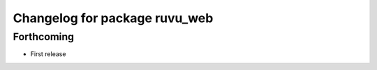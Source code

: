 ^^^^^^^^^^^^^^^^^^^^^^^^^^^^^^
Changelog for package ruvu_web
^^^^^^^^^^^^^^^^^^^^^^^^^^^^^^

Forthcoming
-----------
* First release
